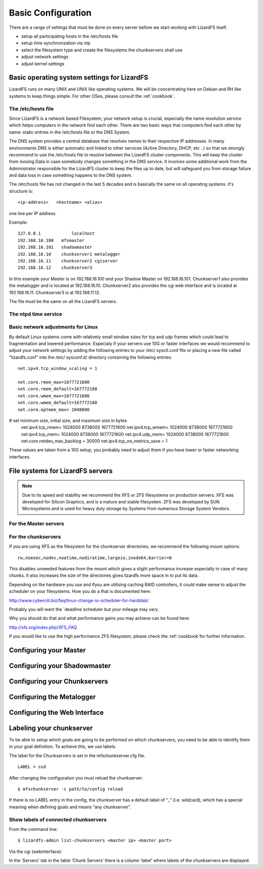 Basic Configuration
*******************

There are a range of settings that must be done on every server before we start 
working with LizardFS itself.

* setup all participating hosts in the /etc/hosts file

* setup time synchronization via ntp

* select the filesystem type and create the filesystems the chunkservers shall 
  use 

* adjust network settings

* adjust kernel settings

Basic operating system settings for LizardFS
============================================

LizardFS runs on many UNIX and UNIX like operating systems. We will be 
concentrating here on Debian and RH like systems to keep things simple. For 
other OSes, please consult the :ref:`cookbook`.

The /etc/hosts file
-------------------

Since LizardFS is a network based Filesystem, your network setup is crucial, 
especially the name resolution service which helps computers in the network 
find each other. There are two basic ways that computers find each other by 
name: static entries in the /etc/hosts file or the DNS System.

The DNS system provides a central database that resolves names to their 
respective IP addresses. In many environments DNS is either automatic and 
linked to other services (Active Directory, DHCP, etc ..) so that we strongly 
recommend to use the /etc/hosts file to resolve between the LizardFS cluster 
components. This will keep the cluster from loosing Data in case somebody 
changes something in the DNS service. It involves some additional work from 
the Administrator responsible for the LizardFS cluster to keep the files up 
to date, but will safeguard you from storage failure and data loss in case 
something happens to the DNS system.

The /etc/hosts file has not changed in the last 5 decades and is basically the 
same on all operating systems. it's structure is::

  <ip-address>   <hostname> <alias>

one line per IP address.

Example::

  127.0.0.1	       localhost
  192.168.16.100   mfsmaster
  192.168.16.101   shadowmaster
  192.168.16.10    chunkserver1 metalogger
  192.168.16.11    chunkserver2 cgiserver
  192.168.16.12    chunkserver3

In this example your Master is on 192.168.16.100 and your Shadow Master on 
192.168.16.101. Chunkserver1 also provides the metalogger and is located at 
192.168.16.10. Chunkserver2 also provides the cgi web interface and is located 
at 192.168.16.11. Chunkserver3 is at 192.168.11.12.


The file must be the same on all the LizardFS servers.




The ntpd time service
---------------------



Basic network adjustments for Linux
-----------------------------------

.. maybe this should go into the cookbook or into advanced config ??

By default Linux systems come with relatively small window sizes for tcp and 
udp frames which could lead to fragmentation and lowered performance. 
Especialy if your servers use 10G or faster interfaces we would recommend to 
adjust your network settings by adding the following entries to your /etc/
sysctl.conf file or placing a new file called "lizardfs.conf" into the /etc/
sysconf.d/ directory containing the following entries::

  net.ipv4.tcp_window_scaling = 1

  net.core.rmem_max=1677721600
  net.core.rmem_default=167772160
  net.core.wmem_max=1677721600
  net.core.wmem_default=167772160
  net.core.optmem_max= 2048000

# set minimum size, initial size, and maximum size in bytes
  net.ipv4.tcp_rmem= 1024000 8738000 1677721600
  net.ipv4.tcp_wmem= 1024000 8738000 1677721600
  net.ipv4.tcp_mem= 1024000 8738000 1677721600
  net.ipv4.udp_mem= 1024000 8738000 1677721600
  net.core.netdev_max_backlog = 30000
  net.ipv4.tcp_no_metrics_save = 1

These values are taken from a 10G setup, you probably need to adjust them if 
you have lower or faster networking interfaces.

File systems for LizardFS servers
=================================

.. note:: Due to its speed and stability we recommend the XFS or ZFS 
          filesystems on production servers. XFS was developed for Silicon 
          Graphics, and is a mature and stable filesystem. ZFS was developed 
          by SUN Microsystems and is used for heavy duty storage by Systems 
          from numerous Storage System Vendors.


For the Master servers
----------------------





For the chunkservers
--------------------

If you are using XFS as the filesystem for the chunkserver directories, we 
recommend the following mount options::

  rw,noexec,nodev,noatime,nodiratime,largeio,inode64,barrier=0

This disables unneeded features from the mount which gives a slight 
performance increase especially in case of many chunks. It also increases the 
size of the directories gives lizardfs more space in to put its data.

Depending on the hardware you use and ifyou are utilising caching RAID 
controllers, it could make sense to adjust the scheduler on your filesystems. 
How you do a that is documented here:

http://www.cyberciti.biz/faq/linux-change-io-scheduler-for-harddisk/

Probably you will want the `deadline`scheduler but your mileage may vary.

Why you should do that and what performance gains you may achieve can be found 
here:

http://xfs.org/index.php/XFS_FAQ

If you would like to use the high performance ZFS filesystem, please check the 
:ref:`cookbook`for further information.


Configuring your Master 
=======================


Configuring your Shadowmaster
=============================


Configuring your Chunkservers
=============================


Configuring the Metalogger
==========================


Configuring the Web Interface
=============================


Labeling your chunkserver
=========================

To be able to setup which goals are going to be performed on which 
chunkservers, you need to be able to identify them in your goal definition.
To achieve this, we use labels.

The label for the Chunkservers is set in the mfschunkserver.cfg file. ::

   LABEL = ssd

After changing the configuration you must reload the chunkserver:: 

   $ mfschunkserver -c path/to/config reload

If there is no LABEL entry in the config, the chunkserver has a default label 
of “_” (i.e. wildcard), which has a special meaning when defining goals and 
means “any chunkserver”.

Show labels of connected chunkservers
-------------------------------------

From the command line::

   $ lizardfs-admin list-chunkservers <master ip> <master port>

Via the cgi (webinterface):

In the ‘Servers’ tab in the table ‘Chunk Servers’ there is a column ‘label’ 
where labels of the chunkservers are displayed.




